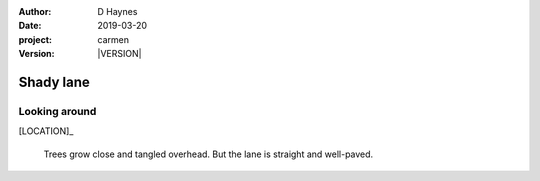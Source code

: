
..  This is a Turberfield dialogue file (reStructuredText).
    Scene ~~
    Shot --

.. |VERSION| property:: carmen.logic.version

:author: D Haynes
:date: 2019-03-20
:project: carmen
:version: |VERSION|

.. entity:: LOCATION
   :types: carmen.logic.Location
   :states: carmen.logic.Spot.grid_1111

.. entity:: PLAYER
   :types: carmen.logic.Player
   :states: carmen.logic.Spot.grid_1111

Shady lane
~~~~~~~~~~

Looking around
--------------

[LOCATION]_

    Trees grow close and tangled overhead.
    But the lane is straight and well-paved.
